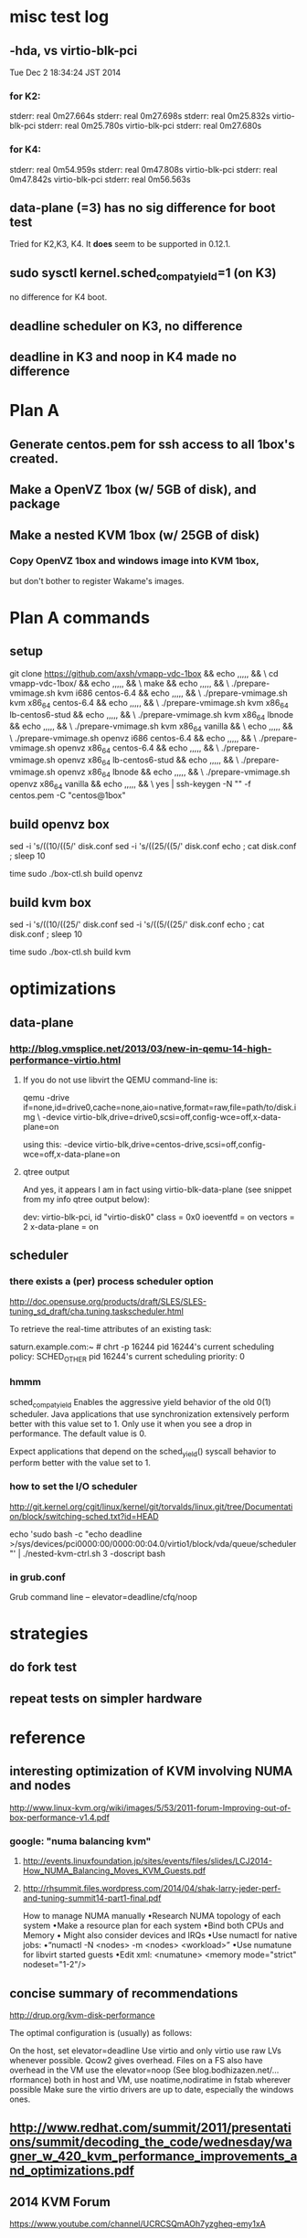 
* misc test log

** -hda, vs virtio-blk-pci
Tue Dec  2 18:34:24 JST 2014

*** for K2:
stderr: real	0m27.664s
stderr: real	0m27.698s
stderr: real	0m25.832s virtio-blk-pci
stderr: real	0m25.780s virtio-blk-pci
stderr: real	0m27.680s

*** for K4:
stderr: real	0m54.959s
stderr: real	0m47.808s virtio-blk-pci
stderr: real	0m47.842s virtio-blk-pci
stderr: real	0m56.563s

** data-plane (=3) has no sig difference for boot test

Tried for K2,K3, K4.  It *does* seem to be supported in
0.12.1.

** sudo sysctl kernel.sched_compat_yield=1 (on K3)

no difference for K4 boot.

** deadline scheduler on K3, no difference

** deadline in K3 and noop in K4 made no difference

* Plan A
** Generate centos.pem for ssh access to all 1box's created.

** Make a OpenVZ 1box (w/ 5GB of disk), and package

** Make a nested KVM 1box (w/ 25GB of disk)

*** Copy OpenVZ 1box and windows image into KVM 1box,
    but don't bother to register Wakame's images.

* Plan A commands

** setup
git clone https://github.com/axsh/vmapp-vdc-1box && echo ,,,,, && \
cd vmapp-vdc-1box/ && echo ,,,,, && \
make && echo ,,,,, && \
./prepare-vmimage.sh kvm i686 centos-6.4 && echo ,,,,, && \
./prepare-vmimage.sh kvm x86_64 centos-6.4 && echo ,,,,, && \
./prepare-vmimage.sh kvm x86_64 lb-centos6-stud && echo ,,,,, && \
./prepare-vmimage.sh kvm x86_64 lbnode && echo ,,,,, && \
./prepare-vmimage.sh kvm x86_64 vanilla && \
echo ,,,,, && \
./prepare-vmimage.sh openvz i686 centos-6.4 && echo ,,,,, && \
./prepare-vmimage.sh openvz x86_64 centos-6.4 && echo ,,,,, && \
./prepare-vmimage.sh openvz x86_64 lb-centos6-stud && echo ,,,,, && \
./prepare-vmimage.sh openvz x86_64 lbnode && echo ,,,,, && \
./prepare-vmimage.sh openvz x86_64 vanilla && echo ,,,,, && \
yes | ssh-keygen -N "" -f centos.pem -C "centos@1box"

** build openvz box

sed -i 's/((10/((5/' disk.conf
sed -i 's/((25/((5/' disk.conf
echo ; cat disk.conf ; sleep 10

time sudo ./box-ctl.sh build openvz



** build kvm box

sed -i 's/((10/((25/' disk.conf
sed -i 's/((5/((25/' disk.conf
echo ; cat disk.conf ; sleep 10

time sudo ./box-ctl.sh build kvm


* optimizations

** data-plane

*** http://blog.vmsplice.net/2013/03/new-in-qemu-14-high-performance-virtio.html

**** If you do not use libvirt the QEMU command-line is:

qemu -drive if=none,id=drive0,cache=none,aio=native,format=raw,file=path/to/disk.img \
     -device virtio-blk,drive=drive0,scsi=off,config-wce=off,x-data-plane=on

using this:
     -device virtio-blk,drive=centos-drive,scsi=off,config-wce=off,x-data-plane=on

**** qtree output
And yes, it appears I am in fact using virtio-blk-data-plane (see snippet from my info qtree output below):

dev: virtio-blk-pci, id "virtio-disk0"
class = 0x0
ioeventfd = on
vectors = 2
x-data-plane = on

** scheduler

*** there exists a (per) process scheduler option

http://doc.opensuse.org/products/draft/SLES/SLES-tuning_sd_draft/cha.tuning.taskscheduler.html

To retrieve the real-time attributes of an existing task:

saturn.example.com:~ # chrt -p 16244
pid 16244's current scheduling policy: SCHED_OTHER
pid 16244's current scheduling priority: 0


*** hmmm
sched_compat_yield
Enables the aggressive yield behavior of the old 0(1) scheduler. Java applications that use synchronization extensively perform better with this value set to 1. Only use it when you see a drop in performance. The default value is 0.

Expect applications that depend on the sched_yield() syscall behavior to perform better with the value set to 1.


*** how to set the I/O scheduler

http://git.kernel.org/cgit/linux/kernel/git/torvalds/linux.git/tree/Documentation/block/switching-sched.txt?id=HEAD

echo 'sudo bash -c "echo deadline >/sys/devices/pci0000:00/0000:00:04.0/virtio1/block/vda/queue/scheduler"' | ./nested-kvm-ctrl.sh  3 -doscript  bash

*** in grub.conf

Grub command line – elevator=deadline/cfq/noop

* strategies

** do fork test

** repeat tests on simpler hardware


* reference
** interesting optimization of KVM involving NUMA and nodes

http://www.linux-kvm.org/wiki/images/5/53/2011-forum-Improving-out-of-box-performance-v1.4.pdf

*** google: "numa balancing kvm"

**** http://events.linuxfoundation.jp/sites/events/files/slides/LCJ2014-How_NUMA_Balancing_Moves_KVM_Guests.pdf
**** http://rhsummit.files.wordpress.com/2014/04/shak-larry-jeder-perf-and-tuning-summit14-part1-final.pdf
How to manage NUMA manually
•Research NUMA topology of each system
•Make a resource plan for each system
•Bind both CPUs and Memory
• Might also consider devices and IRQs
•Use numactl for native jobs:
•“numactl -N <nodes> -m <nodes> <workload>”
•Use numatune for libvirt started guests
•Edit xml: <numatune> <memory mode="strict" nodeset="1-2"/> 

** concise summary of recommendations
http://drup.org/kvm-disk-performance

The optimal configuration is (usually) as follows:

On the host, set elevator=deadline
Use virtio and only virtio
use raw LVs whenever possible. Qcow2 gives overhead. Files on a FS also have overhead
in the VM use the elevator=noop (See blog.bodhizazen.net/…rformance)
both in host and VM, use noatime,nodiratime in fstab wherever possible
Make sure the virtio drivers are up to date, especially the windows ones.


** http://www.redhat.com/summit/2011/presentations/summit/decoding_the_code/wednesday/wagner_w_420_kvm_performance_improvements_and_optimizations.pdf

** 2014 KVM Forum
https://www.youtube.com/channel/UCRCSQmAOh7yzgheq-emy1xA

*** Nested Virtualization by Bandan Das & Jan Kiszska
https://www.youtube.com/watch?v=GvenpiRc1Ac

https://www.youtube.com/watch?v=GvenpiRc1Ac#t=2755

slides:
https://drive.google.com/file/d/0BzyAwvVlQckeTng2UmlyamVZVkE/view


* scratch
** vmbuilder 
*** copy and pasted into shell window:

git clone https://github.com/axsh/vmapp-vdc-1box && echo ,,,,, && \
cd vmapp-vdc-1box/ && echo ,,,,, && \
make && echo ,,,,, && \
./prepare-vmimage.sh kvm i686 centos-6.4 && echo ,,,,, && \
./prepare-vmimage.sh kvm x86_64 centos-6.4 && echo ,,,,, && \
./prepare-vmimage.sh kvm x86_64 lb-centos6-stud && echo ,,,,, && \
./prepare-vmimage.sh kvm x86_64 lbnode && echo ,,,,, && \
./prepare-vmimage.sh kvm x86_64 vanilla && echo ,,,,,

sed -i 's/((10/((25/' disk.conf

time sudo strace 2>>/tmp/st.log -f -e trace=execve -s 999 ./box-ctl.sh build kvm

*** result:
it worked:
/ssh:triggers@192.168.2.24: #$ pwd ; ls -lsh *raw*
/home/triggers/dev/nested-kvm-performance-experiments/vmapp-vdc-1box
3.4G -rw-r--r-- 1 root root 25G Nov 21 13:57 1box-kvm.netfilter.x86_64.raw

*** there is something for auto insertion of sshkey
vmapp-vdc-1box/vmspec.conf:

# $ yes | ssh-keygen -N "" -f centos.pem -C "centos@1box"
ssh_user_key=${BASH_SOURCE[0]%/*}/${devel_user}.pem.pub
[[ -f ${BASH_SOURCE[0]%/*}/${devel_user}.pem.pub ]] || ssh_user_key=


** strace summary:

[pid 13523] execve("/bin/bash", ["/bin/bash", "-c", "time sudo VDC_HYPERVISOR=kvm VDC_EDGE_NETWORKING=netfilter setarch x86_64 ./vmbuilder/kvm/rhel/6/misc/kvm-ctl.sh build --config-path=./vmbuilder.conf"], [/* 24 vars */]) = 0
[pid 13524] execve("/bin/sudo", ["sudo", "VDC_HYPERVISOR=kvm", "VDC_EDGE_NETWORKING=netfilter", "setarch", "x86_64", "./vmbuilder/kvm/rhel/6/misc/kvm-ctl.sh", "build", "--config-path=./vmbuilder.conf"], [/* 24 vars */]) = 0
[pid 13525] execve("/bin/setarch", ["setarch", "x86_64", "./vmbuilder/kvm/rhel/6/misc/kvm-ctl.sh", "build", "--config-path=./vmbuilder.conf"], [/* 20 vars */]) = 0
[pid 13525] execve("./vmbuilder/kvm/rhel/6/misc/kvm-ctl.sh", ["./vmbuilder/kvm/rhel/6/misc/kvm-ctl.sh", "build", "--config-path=./vmbuilder.conf"], [/* 20 vars */]) = 0
[pid 13551] execve("/home/triggers/dev/nested-kvm-performance-experiments/vmapp-vdc-1box/vmbuilder/kvm/rhel/6/misc/../vmbuilder.sh", ["/home/triggers/dev/nested-kvm-performance-experiments/vmapp-vdc-1box/vmbuilder/kvm/rhel/6/misc/../vmbuilder.sh", "--config-path=./vmbuilder.conf"], [/* 23 vars */]) = 0

((where is ./vmbuilder.conf ???))
ans: right at base of vmapp-vdc-1box.

** another view
execve("./box-ctl.sh", ["./box-ctl.sh", "build", "kvm"], [/* 20 vars */]) = 0
[pid 13524] execve("/bin/sudo", ["sudo", "VDC_HYPERVISOR=kvm", "VDC_EDGE_NETWORKING=netfilter", "setarch", "x86_64", "./vmbuilder/kvm/rhel/6/misc/kvm-ctl.sh", "build", "--config-path=./vmbuilder.conf"], [/* 24 vars */]) = 0
[pid 13525] execve("/bin/setarch", ["setarch", "x86_64", "./vmbuilder/kvm/rhel/6/misc/kvm-ctl.sh", "build", "--config-path=./vmbuilder.conf"], [/* 20 vars */]) = 0
[pid 13525] execve("./vmbuilder/kvm/rhel/6/misc/kvm-ctl.sh", ["./vmbuilder/kvm/rhel/6/misc/kvm-ctl.sh", "build", "--config-path=./vmbuilder.conf"], [/* 20 vars */]) = 0
[pid 13551] execve("/home/triggers/dev/nested-kvm-performance-experiments/vmapp-vdc-1box/vmbuilder/kvm/rhel/6/misc/../vmbuilder.sh", ["/home/triggers/dev/nested-kvm-performance-experiments/vmapp-vdc-1box/vmbuilder/kvm/rhel/6/misc/../vmbuilder.sh", "--config-path=./vmbuilder.conf"], [/* 23 vars */]) = 0



* (macnotes2) Thursday, November 13th
** Just built 60G image with these commands:


/ssh:triggers@192.168.2.24: #$ git clone https://github.com/axsh/vmapp-vdc-1box
/ssh:triggers@192.168.2.24: #$ cd vmapp-vdc-1box/
/ssh:triggers@192.168.2.24: #$ make
/ssh:triggers@192.168.2.24: #$ ./prepare-vmimage.sh kvm i686 centos-6.4
/ssh:triggers@192.168.2.24: #$ ./prepare-vmimage.sh kvm x86_64 centos-6.4
/ssh:triggers@192.168.2.24: #$ ./prepare-vmimage.sh kvm x86_64 lb-centos6-stud
/ssh:triggers@192.168.2.24: #$ ./prepare-vmimage.sh kvm x86_64 lbnode
/ssh:triggers@192.168.2.24: #$ ./prepare-vmimage.sh kvm x86_64 vanilla
/ssh:triggers@192.168.2.24: #$ cat disk.conf 
rootsize=${rootsize:-$((60 * 1024))}
swapsize=${swapsize:-0}
optsize=${optsize:-0}
/ssh:triggers@192.168.2.24: #$ time bash -x ./box-ctl.sh build kvm
[INFO] Creating disk image: "/home/triggers/dev/fresh-1box-kvm/vmapp-vdc-1box/1box-kvm.netfilter.x86_64.raw" of size: 61440MB
[INFO] Generated => /home/triggers/dev/fresh-1box-kvm/vmapp-vdc-1box/1box-kvm.netfilter.x86_64.raw
real	8m47.369s
user	2m19.799s
sys	0m17.325s
/ssh:triggers@192.168.2.24: #$ ls -lsh *raw*
3.4G -rw-r--r-- 1 triggers triggers 60G Nov 13 19:22 1box-kvm.netfilter.x86_64.raw




